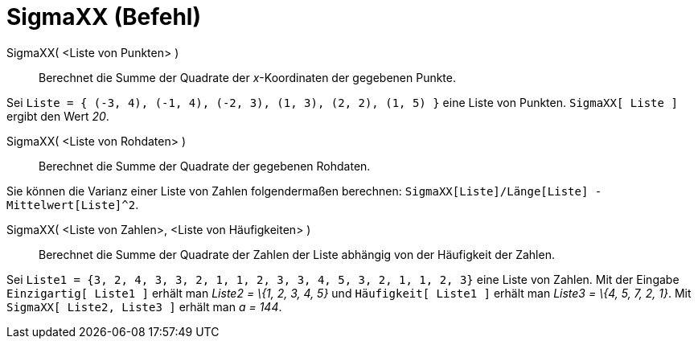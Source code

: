 = SigmaXX (Befehl)
:page-en: commands/SigmaXX
ifdef::env-github[:imagesdir: /de/modules/ROOT/assets/images]

SigmaXX( <Liste von Punkten> )::
  Berechnet die Summe der Quadrate der _x_-Koordinaten der gegebenen Punkte.

[EXAMPLE]
====

Sei `++Liste = { (-3, 4), (-1, 4), (-2, 3), (1, 3), (2, 2), (1, 5) }++` eine Liste von Punkten. `++SigmaXX[ Liste ]++`
ergibt den Wert _20_.

====

SigmaXX( <Liste von Rohdaten> )::
  Berechnet die Summe der Quadrate der gegebenen Rohdaten.

[EXAMPLE]
====

Sie können die Varianz einer Liste von Zahlen folgendermaßen berechnen:
`++SigmaXX[Liste]/Länge[Liste] - Mittelwert[Liste]^2++`.

====

SigmaXX( <Liste von Zahlen>, <Liste von Häufigkeiten> )::
  Berechnet die Summe der Quadrate der Zahlen der Liste abhängig von der Häufigkeit der Zahlen.

[EXAMPLE]
====

Sei `++Liste1 = {3, 2, 4, 3, 3, 2, 1, 1, 2, 3, 3, 4, 5, 3, 2, 1, 1, 2, 3}++` eine Liste von Zahlen. Mit der Eingabe
`++Einzigartig[ Liste1 ]++` erhält man _Liste2 = \{1, 2, 3, 4, 5}_ und `++Häufigkeit[ Liste1 ]++` erhält man _Liste3 =
\{4, 5, 7, 2, 1}_. Mit `++SigmaXX[ Liste2, Liste3 ]++` erhält man _a = 144_.

====
